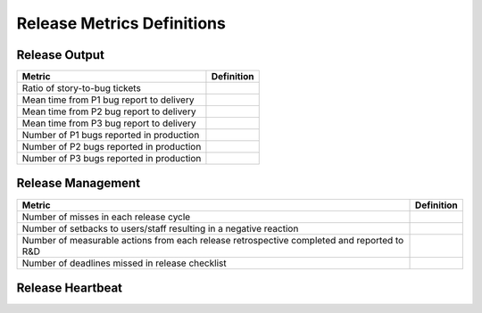 Release Metrics Definitions
------------------

Release Output
==============

+------------------------------------------+----------------------------------------+
| Metric                                   | Definition                             |
+==========================================+========================================+
| Ratio of story-to-bug tickets            |                                        |
+------------------------------------------+----------------------------------------+
| Mean time from P1 bug report to delivery |                                        |
+------------------------------------------+----------------------------------------+
| Mean time from P2 bug report to delivery |                                        |
+------------------------------------------+----------------------------------------+
| Mean time from P3 bug report to delivery |                                        |
+------------------------------------------+----------------------------------------+
| Number of P1 bugs reported in production |                                        |
+------------------------------------------+----------------------------------------+
| Number of P2 bugs reported in production |                                        |
+------------------------------------------+----------------------------------------+
| Number of P3 bugs reported in production |                                        |
+------------------------------------------+----------------------------------------+

Release Management
=================

+----------------------------------------+----------------------------------------+
| Metric                                 | Definition                             |
+========================================+========================================+
| Number of misses in each release cycle |                                        |
+----------------------------------------+----------------------------------------+
| Number of setbacks to users/staff      |                                        |
| resulting in a negative reaction       |                                        |
+----------------------------------------+----------------------------------------+
| Number of measurable actions from each |                                        |
| release retrospective completed        |                                        |
| and reported to R&D                    |                                        |
+----------------------------------------+----------------------------------------+
| Number of deadlines missed in release  |                                        |
| checklist                              |                                        |
+----------------------------------------+----------------------------------------+

Release Heartbeat
=================

+-----------------------------------------+------------------------------------------+
| Metric                                  | Definition                                                            |
+=========================================+==========================================+
| Time updated to RC1 (PST)               | Check Release Discussion channel history |
|                                         | to see date/time RC1 was cut.            |
+-----------------------------------------+------------------------------------------+
| How many RCs cut                        | Check Release Discussion channel history      |
|                                         | to see how many RCs were cut for that release |
+-----------------------------------------+------------------------------------------+
| Number of days between when final RC    | Check Release Discussion channel for post with official release build |
| is cut and the release date             | Oxygen = 16th - Day Final RC is cut                                   |
+-----------------------------------------+------------------------------------------+
| Community + customer bugs reported      | Use "Customer bug" and "Community bug" label for previous month, from |
| during release timeframe (17th to 16th) | 17th to 16th (from previous release day to current release day)       |
+-----------------------------------------+------------------------------------------+
| Number of customer bugs fixed           |
| during release                          |                                  |
+-----------------------------------------+------------------------------------------+
| Total valid bugs in fix version         |                            |
+-----------------------------------------+------------------------------------------+
| Total valid bugs in fix version found   |
| by test automation                      |                           |
+-----------------------------------------+----------------------------------------+
| Total valid bugs found after RC1 is cut |                            |
+-----------------------------------------+----------------------------------------+
| Valid bugs found after RC1 fixed in     |
| release                                 |                             |
+-----------------------------------------+----------------------------------------+
| Valid bugs found after RC1 pushed to    |
| next release                            |
+-----------------------------------------+----------------------------------------+
| Valid bugs found after RC1 fix version  |
| = other (eg unscheduled, not set)       |
+-----------------------------------------+----------------------------------------+
| (Non-security) Bugs requiring patch     |
| release                                 |
+-----------------------------------------+----------------------------------------+
| Total features/improvements in fix      |
| version                                 |
+-----------------------------------------+----------------------------------------+
| Critical security issues found during   |
| release timeframe (16th to 16th)        |
+-----------------------------------------+----------------------------------------+
| Major security issues found during      |
| release timeframe                       |
+-----------------------------------------+----------------------------------------+
| Moderate security issues found during   |
| release timeframe                       |
+-----------------------------------------+----------------------------------------+
| Minor security issues found during      |
| release timeframe                       |
+-----------------------------------------+----------------------------------------+

